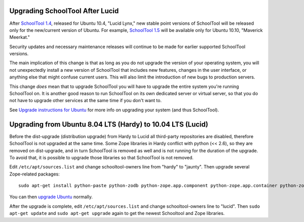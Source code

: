 Upgrading SchoolTool After Lucid
================================

After `SchoolTool 1.4 <1.4-release-notes.html>`_, released for Ubuntu 10.4,
"Lucid Lynx," new stable point versions of SchoolTool will be released only for
the new/current version of Ubuntu.  For example, `SchoolTool 1.5
<1.5-release-notes.html>`_ will be available only for Ubuntu 10.10, "Maverick
Meerkat."  

Security updates and necessary maintenance releases will continue to be made for
earlier supported SchoolTool versions.

The main implication of this change is that as long as you do not upgrade the
version of your operating system, you will not unexpectedly install a new
version of SchoolTool that includes new features, changes in the user interface,
or anything else that might confuse current users.  This will also limit the
introduction of new bugs to production servers.

This change *does* mean that to upgrade SchoolTool you will have to upgrade the
entire system you're running SchoolTool on.  It is another good reason to run
SchoolTool on its own dedicated server or virtual server, so that you do not
have to upgrade other services at the same time if you don't want to.

See `Upgrade instructions for Ubuntu <https://help.ubuntu.com/10.04/serverguide/C/installing-upgrading.html>`_
for more info on upgrading your system (and thus SchoolTool).


Upgrading from Ubuntu 8.04 LTS (Hardy) to 10.04 LTS (Lucid)
===========================================================

Before the dist-upgrade (distribution upgrade) from Hardy to Lucid all
third-party repositories are disabled, therefore SchoolTool is not upgraded at
the same time. Some Zope libraries in Hardy conflict with python (<< 2.6), so
they are removed on dist-upgrade, and in turn SchoolTool is removed as well and
is not running for the duration of the upgrade. To avoid that, it is possible to
upgrade those libraries so that SchoolTool is not removed.

Edit ``/etc/apt/sources.list`` and change schooltool-owners line from "hardy" to
"jaunty". Then upgrade several Zope-related packages::

    sudo apt-get install python-paste python-zodb python-zope.app.component python-zope.app.container python-zope.hookable python-zope.i18nmessageid python-zope.interface python-zope.proxy python-zope.security python-zope.ucol

You can then `upgrade Ubuntu <https://help.ubuntu.com/10.04/serverguide/C/installing-upgrading.html>`_
normally.

After the upgrade is complete, edit ``/etc/apt/sources.list`` and change
schooltool-owners line to "lucid". Then ``sudo apt-get update`` and ``sudo
apt-get upgrade`` again to get the newest Schooltool and Zope libraries.

